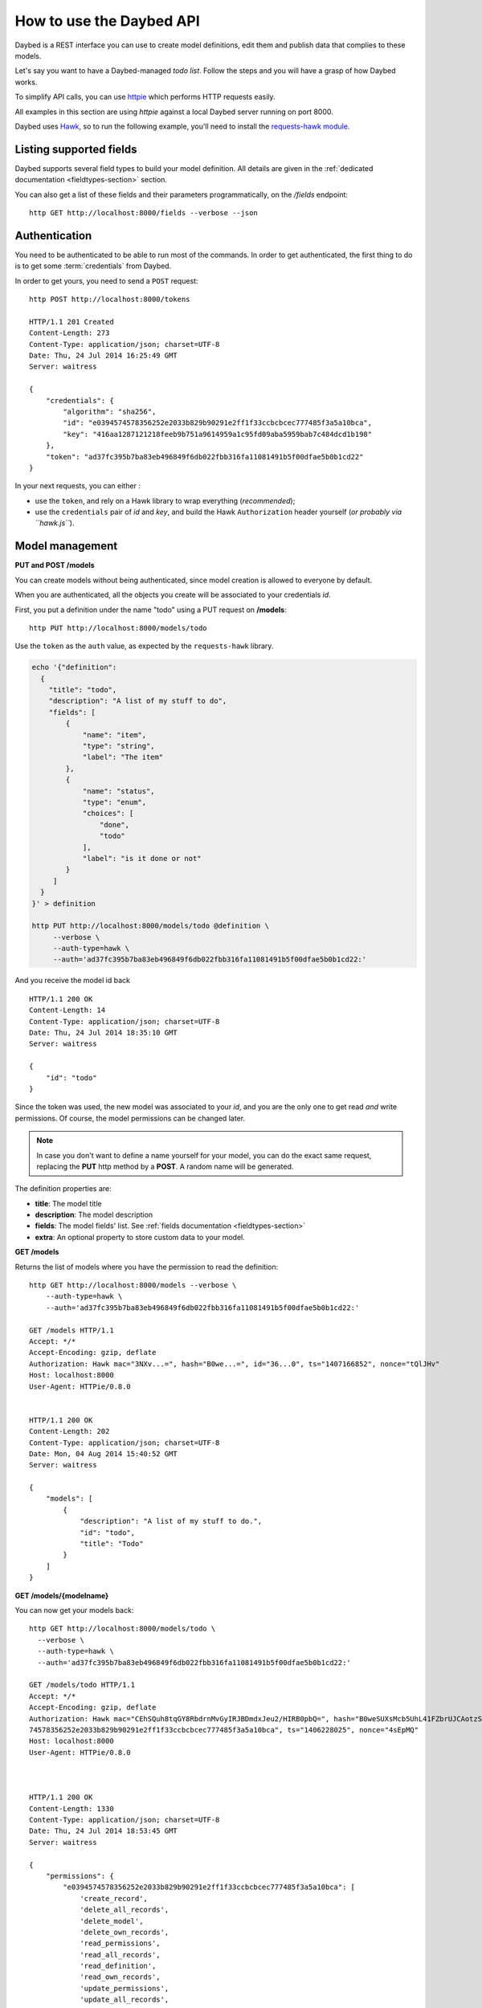 .. _usage-section:

How to use the Daybed API
=========================

Daybed is a REST interface you can use to create model definitions, edit them
and publish data that complies to these models.

Let's say you want to have a Daybed-managed *todo list*. Follow the steps and you
will have a grasp of how Daybed works.

To simplify API calls, you can use `httpie <https://github.com/jkbr/httpie>`_
which performs HTTP requests easily.

All examples in this section are using *httpie* against a local Daybed server
running on port 8000.

Daybed uses `Hawk <https://github.com/hueniverse/hawk>`_, so to run the following
example, you'll need to install the `requests-hawk module
<https://github.com/mozilla-services/requests-hawk>`_.


Listing supported fields
------------------------

Daybed supports several field types to build your model definition. All details
are given in the :ref:`dedicated documentation <fieldtypes-section>` section.

You can also get a list of these fields and their parameters programmatically,
on the `/fields` endpoint::

  http GET http://localhost:8000/fields --verbose --json


Authentication
--------------

You need to be authenticated to be able to run most of the commands. In order
to get authenticated, the first thing to do is to get some :term:`credentials` from Daybed.

In order to get yours, you need to send a ``POST`` request::

    http POST http://localhost:8000/tokens

    HTTP/1.1 201 Created
    Content-Length: 273
    Content-Type: application/json; charset=UTF-8
    Date: Thu, 24 Jul 2014 16:25:49 GMT
    Server: waitress

    {
        "credentials": {
            "algorithm": "sha256",
            "id": "e0394574578356252e2033b829b90291e2ff1f33ccbcbcec777485f3a5a10bca",
            "key": "416aa1287121218feeb9b751a9614959a1c95fd09aba5959bab7c484dcd1b198"
        },
        "token": "ad37fc395b7ba83eb496849f6db022fbb316fa11081491b5f00dfae5b0b1cd22"
    }


In your next requests, you can either :

* use the ``token``, and rely on a Hawk library to wrap everything (*recommended*);
* use the ``credentials`` pair of *id* and *key*, and build the Hawk ``Authorization``
  header yourself (*or probably via ``hawk.js``*).


Model management
----------------

**PUT and POST /models**

You can create models without being authenticated, since model creation is
allowed to everyone by default.

When you are authenticated, all the objects you create will be associated to
your credentials *id*.


First, you put a definition under the name "todo" using a PUT request
on **/models**::

  http PUT http://localhost:8000/models/todo

Use the ``token`` as the ``auth`` value, as expected by the ``requests-hawk``
library.

.. code-block:: bash

    echo '{"definition":
      {
        "title": "todo",
        "description": "A list of my stuff to do",
        "fields": [
            {
                "name": "item",
                "type": "string",
                "label": "The item"
            },
            {
                "name": "status",
                "type": "enum",
                "choices": [
                    "done",
                    "todo"
                ],
                "label": "is it done or not"
            }
         ]
      }
    }' > definition

    http PUT http://localhost:8000/models/todo @definition \
         --verbose \
         --auth-type=hawk \
         --auth='ad37fc395b7ba83eb496849f6db022fbb316fa11081491b5f00dfae5b0b1cd22:'

And you receive the model id back ::

    HTTP/1.1 200 OK
    Content-Length: 14
    Content-Type: application/json; charset=UTF-8
    Date: Thu, 24 Jul 2014 18:35:10 GMT
    Server: waitress

    {
        "id": "todo"
    }

Since the token was used, the new model was associated to your *id*,
and you are the only one to get read *and* write permissions.
Of course, the model permissions can be changed later.

.. note::

    In case you don't want to define a name yourself for your model,
    you can do the exact same request, replacing the **PUT** http method
    by a **POST**. A random name will be generated.


The definition properties are:

* **title**: The model title
* **description**: The model description
* **fields**: The model fields' list. See :ref:`fields documentation <fieldtypes-section>`
* **extra**: An optional property to store custom data to your model.


**GET /models**

Returns the list of models where you have the permission to read the definition::

    http GET http://localhost:8000/models --verbose \
        --auth-type=hawk \
        --auth='ad37fc395b7ba83eb496849f6db022fbb316fa11081491b5f00dfae5b0b1cd22:'

    GET /models HTTP/1.1
    Accept: */*
    Accept-Encoding: gzip, deflate
    Authorization: Hawk mac="3NXv...=", hash="B0we...=", id="36...0", ts="1407166852", nonce="tQlJHv"
    Host: localhost:8000
    User-Agent: HTTPie/0.8.0


    HTTP/1.1 200 OK
    Content-Length: 202
    Content-Type: application/json; charset=UTF-8
    Date: Mon, 04 Aug 2014 15:40:52 GMT
    Server: waitress

    {
        "models": [
            {
                "description": "A list of my stuff to do.",
                "id": "todo",
                "title": "Todo"
            }
        ]
    }



**GET /models/{modelname}**

You can now get your models back::

    http GET http://localhost:8000/models/todo \
      --verbose \
      --auth-type=hawk \
      --auth='ad37fc395b7ba83eb496849f6db022fbb316fa11081491b5f00dfae5b0b1cd22:'

    GET /models/todo HTTP/1.1
    Accept: */*
    Accept-Encoding: gzip, deflate
    Authorization: Hawk mac="CEhSQuh8tqGY8RbdrnMvGyIRJBDmdxJeu2/HIRB0pbQ=", hash="B0weSUXsMcb5UhL41FZbrUJCAotzSI3HawE1NPLRUz8=", id="e03945
    74578356252e2033b829b90291e2ff1f33ccbcbcec777485f3a5a10bca", ts="1406228025", nonce="4sEpMQ"
    Host: localhost:8000
    User-Agent: HTTPie/0.8.0



    HTTP/1.1 200 OK
    Content-Length: 1330
    Content-Type: application/json; charset=UTF-8
    Date: Thu, 24 Jul 2014 18:53:45 GMT
    Server: waitress

    {
        "permissions": {
            "e0394574578356252e2033b829b90291e2ff1f33ccbcbcec777485f3a5a10bca": [
                'create_record',
                'delete_all_records',
                'delete_model',
                'delete_own_records',
                'read_permissions',
                'read_all_records',
                'read_definition',
                'read_own_records',
                'update_permissions',
                'update_all_records',
                'update_definition',
                'update_own_records',
            ]
        },
        "definition": [
            {
                "description": "A list of my stuff to do",
                "fields": [
                    {
                        "label": "The item",
                        "name": "item",
                        "type": "string"
                    },
                    {
                        "choices": [
                            "done",
                            "todo"
                        ],
                        "label": "is it done or not",
                        "name": "status",
                        "type": "enum"
                    }
                ],
                "title": "todo"
            }
        ],
        "records": []
    }


.. note::

    You will get a ``401 - Unauthorized`` response if you don't have the
    permission to read the model definition.


Pushing records
---------------

**POST /models/{modelname}/records**

**PUT /models/{modelname}/records/{id}**

Now that you've defined the schema, you may want to push some real record there::

    http POST http://localhost:8000/models/todo/records item="work on daybed" status="done" \
        --verbose \
        --auth-type=hawk \
        --auth='ad37fc395b7ba83eb496849f6db022fbb316fa11081491b5f00dfae5b0b1cd22:'

    POST /models/todo/records HTTP/1.1
    Accept: application/json
    Accept-Encoding: gzip, deflate
    Authorization: Hawk mac="4Sly1HVkkKsRk43dHOLw/e/AmWeoDEe9ZbVu9cugzg0=", hash="KE3ivKqZxHPTg1yzUAJHOu/PYiYWvEoh3SZxzYshikw=", id="e03945
    74578356252e2033b829b90291e2ff1f33ccbcbcec777485f3a5a10bca", ts="1406228375", nonce="T2NP4V"
    Content-Length: 44
    Content-Type: application/json; charset=utf-8
    Host: localhost:8000
    User-Agent: HTTPie/0.8.0

    {
        "item": "work on daybed",
        "status": "done"
    }

    HTTP/1.1 201 Created
    Content-Length: 42
    Content-Type: application/json; charset=UTF-8
    Date: Thu, 24 Jul 2014 18:59:35 GMT
    Location: http://localhost:8000/models/todo/records/ebc9f07c8faa4969a76f46b8c514fac6
    Server: waitress

    {
        "id": "ebc9f07c8faa4969a76f46b8c514fac6"
    }

The server sends us back the **id** of the newly created record.

.. note::
    You can also only validate the data your are sending, by setting the
    ``Validate-Only`` header, which will prevent storing it as a record.


**GET /models/{modelname}/records**

Using the GET method, you can get back all the records you have created::

    http GET http://localhost:8000/models/todo/records \
        --json \
        --verbose \
        --auth-type=hawk \
        --auth='ad37fc395b7ba83eb496849f6db022fbb316fa11081491b5f00dfae5b0b1cd22:'

    GET /models/todo/records HTTP/1.1                                                                                              [5/4051]
    Accept: application/json
    Accept-Encoding: gzip, deflate
    Authorization: Hawk mac="OQ9PYGfLhE7L0TPHFpYteHI0j3PBnKgEjyYjMQXMsaM=", hash="NVuBm+XMyya3Tq4EhpZ0cQWjVUyIA8sKnySkKDOIM4M=", id="e0394574578356252e2033b829b90291e2ff1f33ccbcbcec777485f3a5a10bca", ts="1406232484", nonce="_m0VvY"
    Content-Type: application/json; charset=utf-8
    Host: localhost:8000
    User-Agent: HTTPie/0.8.0


    HTTP/1.1 200 OK
    Content-Length: 151
    Content-Type: application/json; charset=UTF-8
    Date: Thu, 24 Jul 2014 20:08:04 GMT
    Server: waitress

    {
        "records": [
            {
                "item": "work on daybed",
                "status": "done"
            },
        ]
    }



Get back a definition
---------------------

**GET /models/{modelname}/definition**

::

    http GET http://localhost:8000/models/todo/definition \
        --verbose \
        --auth-type=hawk \
        --auth='504fd8148d7cdca10baa3c5208b63dc9e13cad1387222550950810a7bdd72d2c:'

    GET /models/todo/definition HTTP/1.1
    Accept: */*
    Accept-Encoding: gzip, deflate
    Authorization: Hawk mac="k9edIqpoz7cSUJQTroXgM4vgDoZb2Z2KO2u40QCbtYk=", hash="B0weSUXsMcb5UhL41FZbrUJCAotzSI3HawE1NPLRUz8=", id="220a1c4212d8f005f0f56191c5a91f8fe266282d38b042e6b35cad8034f22871", ts="1406645426", nonce="meNBWv"
    Host: localhost:8000
    User-Agent: HTTPie/0.8.0


    HTTP/1.1 200 OK
    Content-Length: 224
    Content-Type: application/json; charset=UTF-8
    Date: Tue, 29 Jul 2014 14:50:26 GMT
    Server: waitress

    {
        "description": "A list of my stuff to do",
        "fields": [
            {
                "label": "The item",
                "name": "item",
                "type": "string"
            },
            {
                "choices": [
                    "done",
                    "todo"
                ],
                "label": "is it done or not",
                "name": "status",
                "type": "enum"
            }
        ],
        "title": "todo"
    }


Get back the model permissions
------------------------------

**GET /models/{modelname}/permissions**

::

    http GET http://localhost:8000/models/todo/permissions \
        --verbose \
        --auth-type=hawk \
        --auth='504fd8148d7cdca10baa3c5208b63dc9e13cad1387222550950810a7bdd72d2c:'

    GET /models/todo/permissions HTTP/1.1
    Accept: */*
    Accept-Encoding: gzip, deflate
    Authorization: Hawk mac="G8PntYqGA0DiP4EC0qvvr70tmCZrsVBdTTTBq9ZeKYg=", hash="B0weSUXsMcb5UhL41FZbrUJCAotzSI3HawE1NPLRUz8=", id="220a1c4212d8f005f0f56191c5a91f8fe266282d38b042e6b35cad8034f22871", ts="1406645480", nonce="4D0z9n"
    Host: localhost:8000
    User-Agent: HTTPie/0.8.0


    HTTP/1.1 200 OK
    Content-Length: 293
    Content-Type: application/json; charset=UTF-8
    Date: Tue, 29 Jul 2014 14:51:20 GMT
    Server: waitress

    {
        "220a1c4212d8f005f0f56191c5a91f8fe266282d38b042e6b35cad8034f22871": [
            "create_record",
            "delete_all_records",
            "delete_model",
            "delete_own_records",
            "read_all_records",
            "read_definition",
            "read_own_records",
            "read_permissions",
            "update_all_records",
            "update_definition",
            "update_own_records"
            "update_permissions",
        ]
    }

Change model permissions
------------------------

As described in :ref:`the dedicated section about permissions <permissions-section>`,
you can add or remove permissions from models.

For example, you may want to give the permission to read everyone's records
to anonymous users (i.e. *Everyone*).

Using a ``PATCH`` request, existing permissions configuration is not overwritten
completely :

**PATCH /models/{modelname}/permissions**

::

   echo '{"Everyone": ["+read_all_records"]}' | http PATCH http://localhost:8000/models/todo/permissions  \
       --json \
       --verbose \
       --auth-type=hawk \
       --auth='504fd8148d7cdca10baa3c5208b63dc9e13cad1387222550950810a7bdd72d2c:'

    PATCH /models/todo/permissions HTTP/1.1
    Accept: application/json
    Accept-Encoding: gzip, deflate
    Authorization: Hawk mac="CWT9du2YxOoTb2i5d15bBTA4XiSYY/99ybh6g7welLM=", hash="Nt8m2h1nc5lVUItOobOliVj6hul0FYXmwpEmkjyp+WU=", id="220a1c4212d8f005f0f56191c5a91f8fe266282d38b042e6b35cad8034f22871", ts="1406645940", nonce="2il3kl"
    Content-Length: 34
    Content-Type: application/json; charset=utf-8
    Host: localhost:8000
    User-Agent: HTTPie/0.8.0

    {
        "Everyone": [
            "+read_all_records"
        ]
    }

    HTTP/1.1 200 OK
    Content-Length: 333
    Content-Type: application/json; charset=UTF-8
    Date: Tue, 29 Jul 2014 14:59:00 GMT
    Server: waitress

    {
        "220a1c4212d8f005f0f56191c5a91f8fe266282d38b042e6b35cad8034f22871": [
            "create_record",
            "delete_all_records",
            "delete_model",
            "delete_own_records",
            "read_all_records",
            "read_definition",
            "read_own_records",
            "read_permissions",
            "update_all_records",
            "update_definition",
            "update_own_records"
            "update_permissions",
        ],
        "system.Everyone": [
            "read_all_records"
        ]
    }

If you add an unknown permission or modify the permissions of an unknown *id*,
you will get an error.


Reset permissions
-----------------

Using a ``PUT`` request, existing permissions will be completely erased and
replaced by the new ones.

Using the ``ALL`` shortcut, you can grant all available permissions.

**PUT /models/{modelname}/permissions**

::

   echo '{"Everyone": ["read_definition"], "Authenticated": ["ALL"]}' | http PUT http://localhost:8000/models/todo/permissions \
       --json \
       --verbose \
       --auth-type=hawk \
       --auth='504fd8148d7cdca10baa3c5208b63dc9e13cad1387222550950810a7bdd72d2c:'

    PATCH /models/todo/permissions HTTP/1.1
    Accept: application/json
    Accept-Encoding: gzip, deflate
    Authorization: Hawk mac="CWT9du2YxOoTb2i5d15bBTA4XiSYY/99ybh6g7welLM=", hash="Nt8m2h1nc5lVUItOobOliVj6hul0FYXmwpEmkjyp+WU=", id="220a1c4212d8f005f0f56191c5a91f8fe266282d38b042e6b35cad8034f22871", ts="1406645940", nonce="2il3kl"
    Content-Length: 34
    Content-Type: application/json; charset=utf-8
    Host: localhost:8000
    User-Agent: HTTPie/0.8.0

    {
        "Everyone": [
            "read_definition"
        ],
        "Authenticated": [
            "ALL"
        ]
    }

    HTTP/1.1 200 OK
    Content-Length: 333
    Content-Type: application/json; charset=UTF-8
    Date: Tue, 29 Jul 2014 14:59:00 GMT
    Server: waitress

    {
        "system.Authenticated": [
            "create_record",
            "delete_all_records",
            "delete_model",
            "delete_own_records",
            "read_all_records",
            "read_definition",
            "read_own_records",
            "read_permissions",
            "update_all_records",
            "update_definition",
            "update_own_records"
            "update_permissions",
        ],
        "system.Everyone": [
            "read_definition"
        ]
    }


.. note::

    It can be useful if you need to remove permissions associated to an unknown
    *id* for example.
